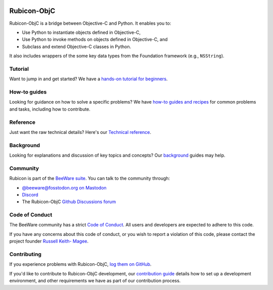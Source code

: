 .. |logo| image:: https://beeware.org/project/utilities/rubicon/rubicon.png
    :width: 72px
    :target: https://beeware.org/rubicon

.. |pyversions| image:: https://img.shields.io/pypi/pyversions/rubicon-objc.svg
   :target: https://pypi.python.org/pypi/rubicon-objc
   :alt: Python Versions

.. |version| image:: https://img.shields.io/pypi/v/rubicon-objc.svg
   :target: https://pypi.python.org/pypi/rubicon-objc
   :alt: Project Version

.. |maturity| image:: https://img.shields.io/pypi/status/rubicon-objc.svg
   :target: https://pypi.python.org/pypi/rubicon-objc
   :alt: Project status

.. |license| image:: https://img.shields.io/pypi/l/rubicon-objc.svg
   :target: https://github.com/beeware/rubicon-objc/blob/main/LICENSE
   :alt: License

.. |ci| image:: https://github.com/beeware/rubicon-objc/workflows/CI/badge.svg?branch=main
   :target: https://github.com/beeware/rubicon-objc/actions
   :alt: Build Status

.. |social| image:: https://img.shields.io/discord/836455665257021440?label=Discord%20Chat&logo=discord&style=plastic
   :target: https://beeware.org/bee/chat/
   :alt: Discord server

|logo|

Rubicon-ObjC
============

|pyversions| |version| |maturity| |license| |ci| |social|

Rubicon-ObjC is a bridge between Objective-C and Python. It enables you to:

* Use Python to instantiate objects defined in Objective-C,
* Use Python to invoke methods on objects defined in Objective-C, and
* Subclass and extend Objective-C classes in Python.

It also includes wrappers of the some key data types from the Foundation
framework (e.g., ``NSString``).

Tutorial
--------

Want to jump in and get started? We have a `hands-on tutorial for
beginners <https://rubicon-objc.readthedocs.io/en/latest/tutorial/index.html>`__.

How-to guides
-------------

Looking for guidance on how to solve a specific problems? We have `how-to
guides and recipes <https://rubicon-objc.readthedocs.io/en/latest/how-to/index.html>`__
for common problems and tasks, including how to contribute.

Reference
---------

Just want the raw technical details? Here's our `Technical
reference <https://rubicon-objc.readthedocs.io/en/latest/reference/index.html>`__.

Background
----------

Looking for explanations and discussion of key topics and concepts?
Our `background <https://rubicon-objc.readthedocs.io/en/latest/background/index.html>`__
guides may help.


Community
---------

Rubicon is part of the `BeeWare suite <https://beeware.org>`__. You can talk to
the community through:

* `@beeware@fosstodon.org on Mastodon <https://fosstodon.org/@beeware>`__

* `Discord <https://beeware.org/bee/chat/>`__

* The Rubicon-ObjC `Github Discussions forum <https://github.com/beeware/rubicon-objc/discussions>`__

Code of Conduct
---------------

The BeeWare community has a strict `Code of Conduct
<https://beeware.org/community/behavior/>`__. All users and developers are
expected to adhere to this code.

If you have any concerns about this code of conduct, or you wish to report a
violation of this code, please contact the project founder `Russell Keith-
Magee <mailto:russell@beeware.org>`__.

Contributing
------------

If you experience problems with Rubicon-ObjC, `log them on GitHub
<https://github.com/beeware/rubicon-objc/issues>`__.

If you'd like to contribute to Rubicon-ObjC development, our `contribution guide
<https://rubicon-objc.readthedocs.io/en/latest/how-to/contribute/index.html>`__
details how to set up a development environment, and other requirements we have
as part of our contribution process.
